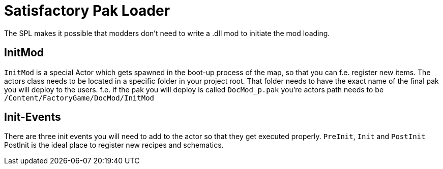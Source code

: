 = Satisfactory Pak Loader

The SPL makes it possible that modders don't need to write a .dll mod to
initiate the mod loading.

== InitMod

`+InitMod+` is a special Actor which gets spawned in the boot-up process
of the map, so that you can f.e. register new items. The actors class
needs to be located in a specific folder in your project root. That
folder needs to have the exact name of the final pak you will deploy to
the users. f.e. if the pak you will deploy is called `+DocMod_p.pak+`
you're actors path needs to be `+/Content/FactoryGame/DocMod/InitMod+`

== Init-Events

There are three init events you will need to add to the actor so that
they get executed properly. `+PreInit+`, `+Init+` and `+PostInit+`
PostInit is the ideal place to register new recipes and schematics.
